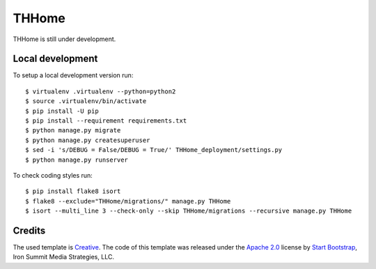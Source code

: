 ========
 THHome
========

THHome is still under development.


Local development
-----------------

To setup a local development version run::

    $ virtualenv .virtualenv --python=python2
    $ source .virtualenv/bin/activate
    $ pip install -U pip
    $ pip install --requirement requirements.txt
    $ python manage.py migrate
    $ python manage.py createsuperuser
    $ sed -i 's/DEBUG = False/DEBUG = True/' THHome_deployment/settings.py
    $ python manage.py runserver

To check coding styles run::

    $ pip install flake8 isort
    $ flake8 --exclude="THHome/migrations/" manage.py THHome
    $ isort --multi_line 3 --check-only --skip THHome/migrations --recursive manage.py THHome


Credits
-------

The used template is `Creative
<http://startbootstrap.com/template-overviews/creative/>`_. The code of
this template was released under the `Apache 2.0
<https://github.com/IronSummitMedia/startbootstrap-creative/blob/gh-pages/LICENSE>`_
license by `Start Bootstrap <http://startbootstrap.com/>`_, Iron Summit
Media Strategies, LLC.

